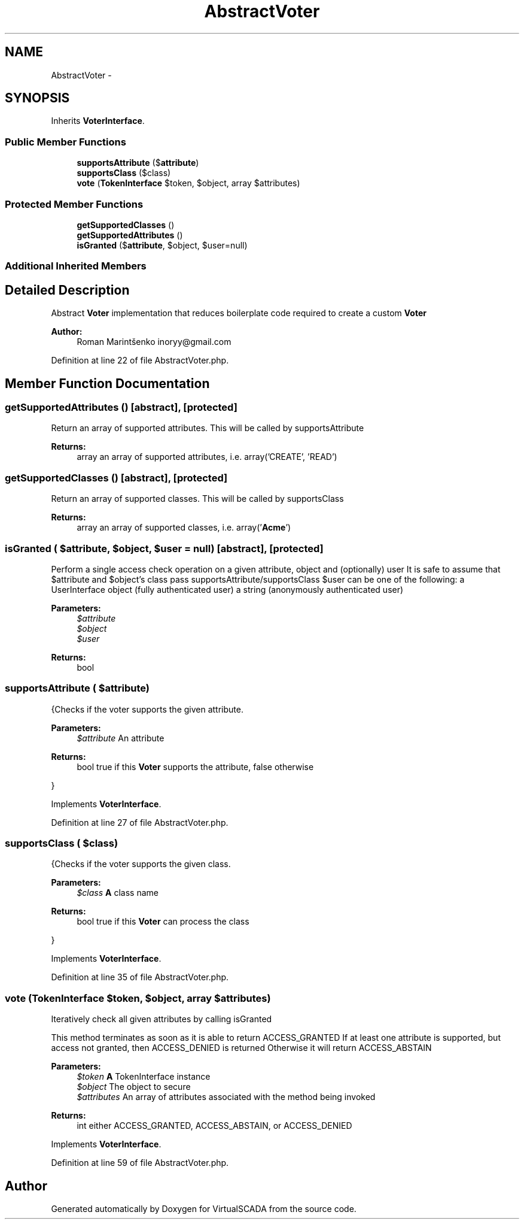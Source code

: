 .TH "AbstractVoter" 3 "Tue Apr 14 2015" "Version 1.0" "VirtualSCADA" \" -*- nroff -*-
.ad l
.nh
.SH NAME
AbstractVoter \- 
.SH SYNOPSIS
.br
.PP
.PP
Inherits \fBVoterInterface\fP\&.
.SS "Public Member Functions"

.in +1c
.ti -1c
.RI "\fBsupportsAttribute\fP ($\fBattribute\fP)"
.br
.ti -1c
.RI "\fBsupportsClass\fP ($class)"
.br
.ti -1c
.RI "\fBvote\fP (\fBTokenInterface\fP $token, $object, array $attributes)"
.br
.in -1c
.SS "Protected Member Functions"

.in +1c
.ti -1c
.RI "\fBgetSupportedClasses\fP ()"
.br
.ti -1c
.RI "\fBgetSupportedAttributes\fP ()"
.br
.ti -1c
.RI "\fBisGranted\fP ($\fBattribute\fP, $object, $user=null)"
.br
.in -1c
.SS "Additional Inherited Members"
.SH "Detailed Description"
.PP 
Abstract \fBVoter\fP implementation that reduces boilerplate code required to create a custom \fBVoter\fP
.PP
\fBAuthor:\fP
.RS 4
Roman Marintšenko inoryy@gmail.com 
.RE
.PP

.PP
Definition at line 22 of file AbstractVoter\&.php\&.
.SH "Member Function Documentation"
.PP 
.SS "getSupportedAttributes ()\fC [abstract]\fP, \fC [protected]\fP"
Return an array of supported attributes\&. This will be called by supportsAttribute
.PP
\fBReturns:\fP
.RS 4
array an array of supported attributes, i\&.e\&. array('CREATE', 'READ') 
.RE
.PP

.SS "getSupportedClasses ()\fC [abstract]\fP, \fC [protected]\fP"
Return an array of supported classes\&. This will be called by supportsClass
.PP
\fBReturns:\fP
.RS 4
array an array of supported classes, i\&.e\&. array('\fBAcme\fP') 
.RE
.PP

.SS "isGranted ( $attribute,  $object,  $user = \fCnull\fP)\fC [abstract]\fP, \fC [protected]\fP"
Perform a single access check operation on a given attribute, object and (optionally) user It is safe to assume that $attribute and $object's class pass supportsAttribute/supportsClass $user can be one of the following: a UserInterface object (fully authenticated user) a string (anonymously authenticated user)
.PP
\fBParameters:\fP
.RS 4
\fI$attribute\fP 
.br
\fI$object\fP 
.br
\fI$user\fP 
.RE
.PP
\fBReturns:\fP
.RS 4
bool 
.RE
.PP

.SS "supportsAttribute ( $attribute)"
{Checks if the voter supports the given attribute\&.
.PP
\fBParameters:\fP
.RS 4
\fI$attribute\fP An attribute
.RE
.PP
\fBReturns:\fP
.RS 4
bool true if this \fBVoter\fP supports the attribute, false otherwise
.RE
.PP
} 
.PP
Implements \fBVoterInterface\fP\&.
.PP
Definition at line 27 of file AbstractVoter\&.php\&.
.SS "supportsClass ( $class)"
{Checks if the voter supports the given class\&.
.PP
\fBParameters:\fP
.RS 4
\fI$class\fP \fBA\fP class name
.RE
.PP
\fBReturns:\fP
.RS 4
bool true if this \fBVoter\fP can process the class
.RE
.PP
} 
.PP
Implements \fBVoterInterface\fP\&.
.PP
Definition at line 35 of file AbstractVoter\&.php\&.
.SS "vote (\fBTokenInterface\fP $token,  $object, array $attributes)"
Iteratively check all given attributes by calling isGranted
.PP
This method terminates as soon as it is able to return ACCESS_GRANTED If at least one attribute is supported, but access not granted, then ACCESS_DENIED is returned Otherwise it will return ACCESS_ABSTAIN
.PP
\fBParameters:\fP
.RS 4
\fI$token\fP \fBA\fP TokenInterface instance 
.br
\fI$object\fP The object to secure 
.br
\fI$attributes\fP An array of attributes associated with the method being invoked
.RE
.PP
\fBReturns:\fP
.RS 4
int either ACCESS_GRANTED, ACCESS_ABSTAIN, or ACCESS_DENIED 
.RE
.PP

.PP
Implements \fBVoterInterface\fP\&.
.PP
Definition at line 59 of file AbstractVoter\&.php\&.

.SH "Author"
.PP 
Generated automatically by Doxygen for VirtualSCADA from the source code\&.
